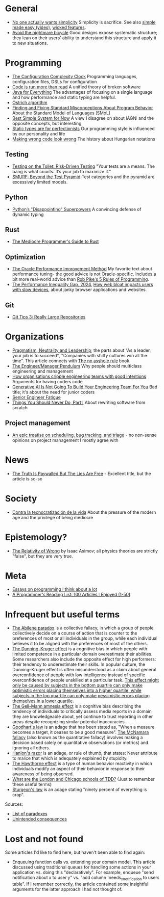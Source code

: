 * General

- [[https://lukeplant.me.uk/blog/posts/no-one-actually-wants-simplicity/][No one actually wants simplicity]] Simplicity is sacrifice. See also [[https://www.youtube.com/watch?v=SxdOUGdseq4][simple made easy (video)]], [[https://www.seangoedecke.com/wicked-features/][wicked features]].
- [[https://www.geoffreylitt.com/2025/03/03/the-nightmare-bicycle.html][Avoid the nightmare bicycle]] Good designs expose systematic structure; they lean on their users’ ability to understand this structure and apply it to new situations.

* Programming

- [[https://mikehadlow.blogspot.com/2012/05/configuration-complexity-clock.html][The Configuration Complexity Clock]] Programming languages, configuration files, DSLs for configuration
- [[https://olano.dev/2023-11-30-code-is-run-more-than-read/][Code is run more than read]] A unified theory of broken software
- [[https://www.teamten.com/lawrence/writings/java-for-everything.html][Java for Everything]] The advantages of focusing on a single language and how performance and static typing are helpful.
- [[https://en.wikipedia.org/wiki/Ostrich_algorithm][Ostrich algorithm]]
- [[https://blog.brownplt.org/2024/04/12/behavior-misconceptions.html][Finding and Fixing Standard Misconceptions About Program Behavior]] About the Standard Model of Languages (SMoL)
- [[https://dannorth.net/best-simple-system-for-now/][Best Simple System for Now]] A view I disagree on about IAGNI and the opposite concepts, but interesting
- [[https://mmapped.blog/posts/38-static-types-perfectionism][Static types are for perfectionists]] Our programming style is influenced by our personality and life
- [[https://www.joelonsoftware.com/2005/05/11/making-wrong-code-look-wrong/][Making wrong code look wrong]] The history about Hungarian notations

** Testing

- [[https://testing.googleblog.com/2014/05/testing-on-toilet-risk-driven-testing.html][Testing on the Toilet: Risk-Driven Testing]] "Your tests are a means. The bang is what counts. It’s your job to maximize it."
- [[https://testing.googleblog.com/2024/10/smurf-beyond-test-pyramid.html][SMURF: Beyond the Test Pyramid]] Test categories and the pyramid are excessively limited models.

** Python

- [[https://lukeplant.me.uk/blog/posts/pythons-disappointing-superpowers/][Python’s "Disappointing" Superpowers]] A convincing defense of dynamic typing

** Rust

- [[https://www.hezmatt.org/~mpalmer/blog/2024/05/01/the-mediocre-programmers-guide-to-rust.html][The Mediocre Programmer's Guide to Rust]]

** Optimization

- [[https://docs.oracle.com/cd/E11882_01/server.112/e41573/technique.htm][The Oracle Performance Improvement Method]] My favorite text about performance tuning- the good advice is not Oracle-specific. Includes a bit more real-world advice than [[https://users.ece.utexas.edu/~adnan/pike.html][Rob Pike's 5 Rules of Programming]].
- [[https://infrequently.org/series/performance-inequality/][The Performance Inequality Gap, 2024]], [[https://danluu.com/slow-device/][How web bloat impacts users with slow devices]], about janky browser applications and websites.

** Git
- [[https://blog.gitbutler.com/git-tips-3-really-large-repositories/][Git Tips 3: Really Large Repositories]]

* Organizations

- [[https://charity.wtf/2024/07/24/pragmatism-neutrality-and-leadership/][Pragmatism, Neutrality and Leadership]]; the parts about "As a leader, your job is to succeed", "Companies with shitty cultures win all the time".
  This article connects with [[https://hbr.org/2007/03/why-i-wrote-the-no-asshole-rule][The no asshole rule]] book.
- [[https://charity.wtf/2017/05/11/the-engineer-manager-pendulum/][The Engineer/Manager Pendulum]] Why people should multiclass engineering and management
- [[https://varoa.net/2024/01/09/how-organisations-cripple-engineering-teams-with-good-intentions.html][How organisations cripple engineering teams with good intentions]] Arguments for having coders code
- [[https://stackoverflow.blog/2024/06/10/generative-ai-is-not-going-to-build-your-engineering-team-for-you/][Generative AI Is Not Going To Build Your Engineering Team For You]] Bad title; it's about the need for junior coders
- [[https://luminousmen.com/post/senior-engineer-fatigue][Senior Engineer Fatigue]]
- [[https://www.joelonsoftware.com/2000/04/06/things-you-should-never-do-part-i/][Things You Should Never Do, Part I]] About rewriting software from scratch

** Project management

- [[https://apenwarr.ca/log/20171213][An epic treatise on scheduling, bug tracking, and triage]] - no non-sense opinions on project management I mostly agree with

* News

- [[https://www.currentaffairs.org/2020/08/the-truth-is-paywalled-but-the-lies-are-free/][The Truth Is Paywalled But The Lies Are Free]] - Excellent title, but the article is so-so

* Society

- [[https://locadeldesvan.com/2025/01/09/contra-la-tecnocratizacion-de-la-vida/][Contra la tecnocratización de la vida]] About the pressure of the modern age and the privilege of being mediocre

* Epistemology?

- [[https://hermiene.net/essays-trans/relativity_of_wrong.html][The Relativity of Wrong]] by Isaac Asimov; all physics theories are strictly "false", but they are very true.

* Meta

- [[https://www.benkuhn.net/progessays/][Essays on programming I think about a lot]]
- [[https://www.piglei.com/articles/en-programmer-reading-list-part-one/][A Programmer's Reading List: 100 Articles I Enjoyed (1-50)]]

* Infrequent but useful terms

- [[https://en.wikipedia.org/wiki/Abilene_paradox][The Abilene paradox]] is a collective fallacy, in which a group of people collectively decide on a course of action that is counter to the preferences of most or all individuals in the group, while each individual believes it to be aligned with the preferences of most of the others.
- [[https://en.wikipedia.org/wiki/Dunning%E2%80%93Kruger_effect][The Dunning–Kruger effect]] is a cognitive bias in which people with limited competence in a particular domain overestimate their abilities. Some researchers also include the opposite effect for high performers: their tendency to underestimate their skills. In popular culture, the Dunning–Kruger effect is often misunderstood as a claim about general overconfidence of people with low intelligence instead of specific overconfidence of people unskilled at a particular task.
  [[https://www.frontiersin.org/journals/psychology/articles/10.3389/fpsyg.2022.840180/full][This effect might only be caused by subjects in the bottom quartile can only make optimistic errors placing themselves into a higher quartile, while subjects in the top quartile can only make pessimistic errors placing themselves in a lower quartile]].
- [[https://en.wikipedia.org/wiki/Gell-Mann_amnesia_effect][The Gell-Mann amnesia effect]] is a cognitive bias describing the tendency of individuals to critically assess media reports in a domain they are knowledgeable about, yet continue to trust reporting in other areas despite recognizing similar potential inaccuracies.
- [[https://en.wikipedia.org/wiki/Goodhart%27s_law][Goodhart's law]] is an adage that has been stated as, "When a measure becomes a target, it ceases to be a good measure".
  [[https://en.wikipedia.org/wiki/McNamara_fallacy][The McNamara fallacy]] (also known as the quantitative fallacy) involves making a decision based solely on quantitative observations (or metrics) and ignoring all others.
- [[https://en.wikipedia.org/wiki/Hanlon%27s_razor][Hanlon's razor]] is an adage, or rule of thumb, that states: Never attribute to malice that which is adequately explained by stupidity.
- [[https://en.wikipedia.org/wiki/Hawthorne_effect][The Hawthorne effect]] is a type of human behavior reactivity in which individuals modify an aspect of their behavior in response to their awareness of being observed.
- [[https://softwareengineering.stackexchange.com/questions/123627/what-are-the-london-and-chicago-schools-of-tdd][What are the London and Chicago schools of TDD?]] (Just to remember these useful terms)
- [[https://en.wikipedia.org/wiki/Sturgeon%27s_law][Sturgeon's law]] is an adage stating "ninety percent of everything is crap".

Sources:

- [[https://en.wikipedia.org/wiki/List_of_paradoxes][List of paradoxes]]
- [[https://en.wikipedia.org/wiki/Unintended_consequences][Unintended consequences]]

* Lost and not found

Some articles I'd like to find here, but haven't been able to find again:

- Enqueuing function calls vs. extending your domain model.
  This article discussed using traditional queues for handling some actions in your application vs. doing this "declaratively".
  For example, enqueue "send notification about x to user y" vs. "add column 'needs_x_notification to users table".
  If I remember correctly, the article contained some insightful arguments for the latter approach I had not thought of.

